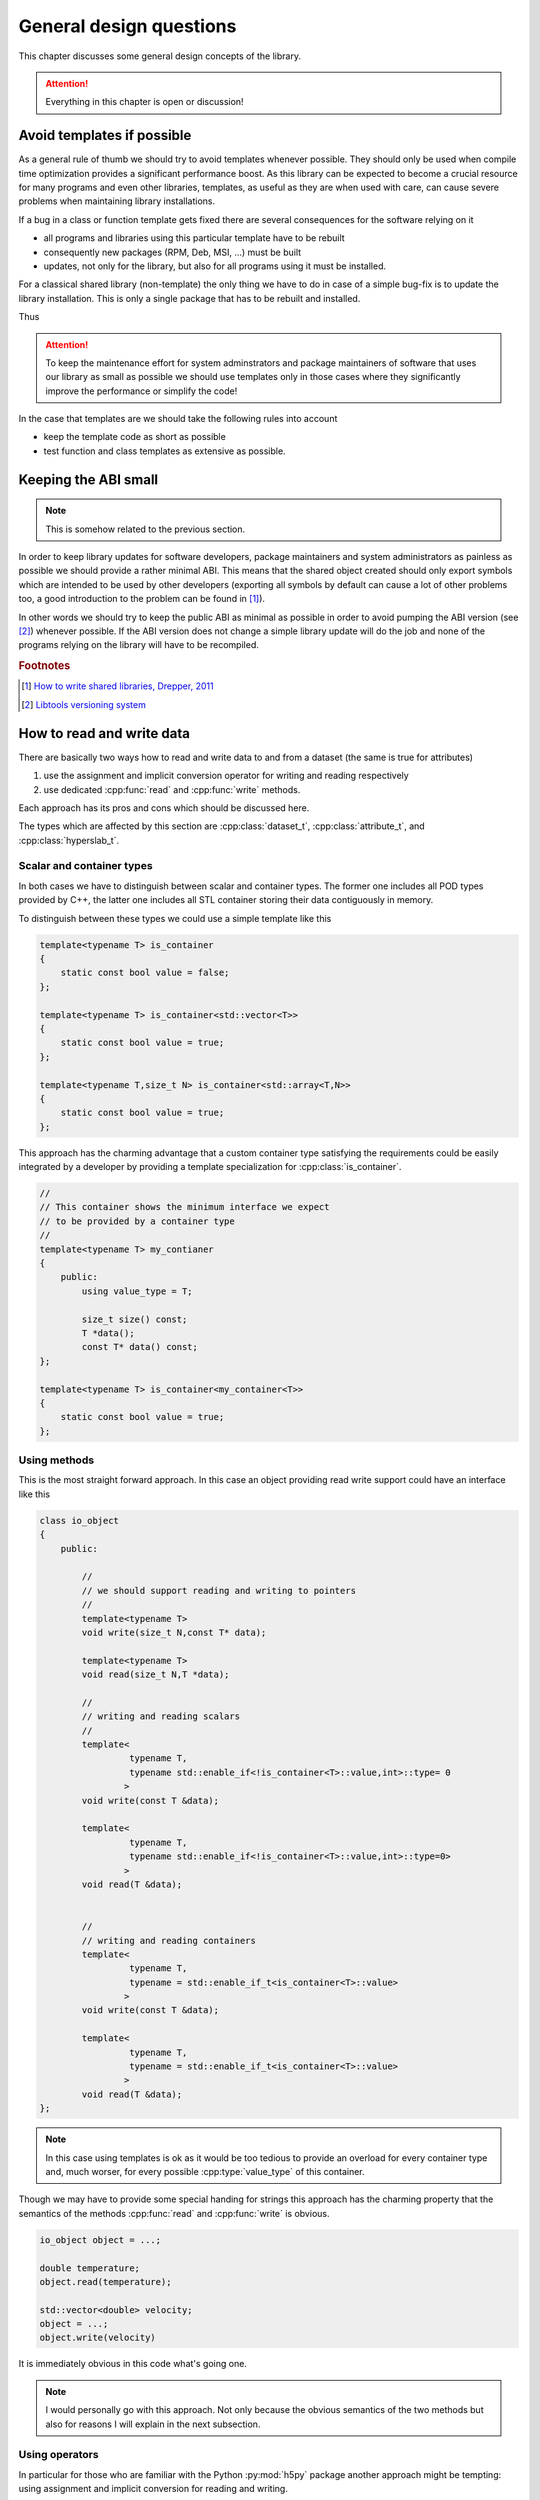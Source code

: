 ========================
General design questions
========================

This chapter discusses some general design concepts of the library. 

.. attention::

    Everything in this chapter is open or discussion!

.. _design-templates:

Avoid templates if possible
===========================

As a general rule of thumb we should try to avoid templates whenever possible. 
They should only be used when compile time optimization provides a significant 
performance boost. 
As this library can be expected to become a crucial resource for many programs and
even other libraries, templates, as useful as they are when used with care, can
cause severe problems when maintaining library installations. 

If a bug in a class or function template gets fixed there are several
consequences for the software relying on it

* all programs and libraries using this particular template have to be rebuilt
* consequently new packages (RPM, Deb, MSI, ...) must be built
* updates, not only for the library, but also for all programs using it must be 
  installed. 

For a classical shared library (non-template) the only thing we have to do in
case of a simple bug-fix is to update the library installation. This is only a
single package that has to be rebuilt and installed. 

Thus 

.. attention::

    To keep the maintenance effort for system adminstrators and package
    maintainers of software that uses our library as small as possible we
    should use templates only in those cases where they significantly improve
    the performance or simplify the code!

In the case that templates are we should take the following rules into account

* keep the template code as short as possible 
* test function and class templates as extensive as possible. 

.. _design-API:

Keeping the ABI small
=====================

.. note::

    This is somehow related to the previous section. 

In order to keep library updates for software developers, package maintainers
and system administrators as painless as possible we should provide a rather
minimal ABI. This means that the shared object created should only export
symbols which are intended to be used by other developers (exporting all
symbols by default can cause a lot of other problems too, a good 
introduction to the problem can be found in [#f1]_). 

In other words we should try to keep the public ABI as minimal as possible in
order to avoid pumping the ABI version (see [#f2]_) whenever possible. 
If the ABI version does not change a simple library update will do the job and
none of the programs relying on the library will have to be recompiled. 

.. rubric:: Footnotes

.. [#f1] `How to write shared libraries, Drepper, 2011`_
.. [#f2] `Libtools versioning system`_

.. _How to write shared libraries, Drepper, 2011: https://software.intel.com/sites/default/files/m/a/1/e/dsohowto.pdf
.. _Libtools versioning system: https://www.gnu.org/software/libtool/manual/html_node/Libtool-versioning.html

.. _design-read-write:

How to read and write data
==========================

There are basically two ways how to read and write data to and from a dataset
(the same is true for attributes)

#. use the assignment and implicit conversion operator for writing and reading
   respectively 
#. use dedicated :cpp:func:`read` and :cpp:func:`write` methods.

Each approach has its pros and cons which should be discussed here. 

The types which are affected by this section are :cpp:class:`dataset_t`,
:cpp:class:`attribute_t`, and :cpp:class:`hyperslab_t`.

Scalar and container types
--------------------------

In both cases we have to distinguish between scalar and container types. The
former one includes all POD types provided by C++, the latter one includes all
STL container storing their data contiguously in memory. 

To distinguish between these types we could use a simple template like this 

.. code-block:: cpp

    template<typename T> is_container
    {
        static const bool value = false;
    };

    template<typename T> is_container<std::vector<T>>
    {
        static const bool value = true;
    };

    template<typename T,size_t N> is_container<std::array<T,N>>
    {
        static const bool value = true;
    };

This approach has the charming advantage that a custom container type
satisfying the requirements  could be easily integrated by a developer by 
providing a template specialization for :cpp:class:`is_container`.

.. code-block:: cpp

    //
    // This container shows the minimum interface we expect 
    // to be provided by a container type
    //
    template<typename T> my_contianer
    {
        public:
            using value_type = T;
            
            size_t size() const;
            T *data();
            const T* data() const;
    };

    template<typename T> is_container<my_container<T>>
    {
        static const bool value = true;
    };

Using methods
-------------

This is the most straight forward approach. In this case an object providing
read write support could have an interface like this 

.. code-block:: cpp

    class io_object 
    {
        public:
            
            //
            // we should support reading and writing to pointers
            //
            template<typename T> 
            void write(size_t N,const T* data);

            template<typename T>
            void read(size_t N,T *data);

            //
            // writing and reading scalars
            //
            template<
                     typename T,
                     typename std::enable_if<!is_container<T>::value,int>::type= 0
                    >
            void write(const T &data);

            template<
                     typename T,
                     typename std::enable_if<!is_container<T>::value,int>::type=0>
                    >
            void read(T &data);


            //
            // writing and reading containers
            template<
                     typename T,
                     typename = std::enable_if_t<is_container<T>::value>
                    >
            void write(const T &data);

            template<
                     typename T,
                     typename = std::enable_if_t<is_container<T>::value>
                    >
            void read(T &data);
    };


.. note::

    In this case using templates is ok as it would be too tedious to provide an
    overload for every container type and, much worser, for every possible
    :cpp:type:`value_type` of this container.

Though we may have to provide some special handing for strings this approach
has the charming property that the semantics of the methods 
:cpp:func:`read` and :cpp:func:`write` is obvious. 


.. code-block:: cpp

    io_object object = ...;
    
    double temperature;
    object.read(temperature);

    std::vector<double> velocity;
    object = ...;
    object.write(velocity)

It is immediately obvious in this code what's going one. 

.. note::

    I would personally go with this approach. Not only because the obvious
    semantics of the two methods but also for reasons I will explain in the
    next subsection.

Using operators
---------------

In particular for those who are familiar with the Python :py:mod:`h5py`
package another approach might be tempting: using assignment and implicit
conversion for reading and writing. 

I will first start here with the example code to show what I mean with this:

.. code-block:: cpp

    io_object object = ....;

    double temperature = object; //reading data (conversion)

    object = ....;
    object = std::vector<double>{...}; // writing data (assignment)

A possible way how to implement this would be

.. code-block:: cpp

    class io_object
    {   
        public:

            //
            // need to provide copy and move assignment operators 
            // but we can use at least the default implementation
            //
            io_object &operator(const io_object &o) = default;
            io_object &operator(io_object &&o) = default;

            //
            // writing scalar data
            //
            template<
                     typename T,
                     typename std::enable_if<!is_container<T>::value &&
                                             !std::is_same<T,io_object>::value,
                                             int>::type = 0
                    >
            io_object &operator=(const T &data);

            
            //
            // reading scalar data
            //
            template<
                     typename T,
                     typename std::enable_if<!is_container<T>::value,int>::type=0
                    >
            operator T();

            //
            // writing container data
            //
            template<
                     typename T,
                     typename = std::enable_if_t<is_container<T>::value &&
                                                 !std::is_same<T,io_object>::value>
                    >
            io_object &operator=(const T& data);

            //
            // reading container data
            // 
            template<
                     typename T,
                     typename = std::enable_if_t<is_container<T>::value>
                    >
            operator T();
                                                 
    };
     
Though this approach looks rather elegant in the example above as we can see
the implementation has some flaws.

#. we have to provide copy and move assignment for :cpp:class:`io_object`
   itself in order to avoid problems with the write operators. 
#. the SFINAE pattern is more elaborate in particular for the assignment
   operators
#. Finally, reading data with implicit conversion problematic in particular 
   for container types.

I want to elaborate a bit on the last point. The first problem is that we have
to extend our :cpp:class:`is_container` template. The reason for this is that
the conversion method has to create a new instance of the requested container. 
Thus we would need something like this for the :cpp:class:`is_container` 
template 

.. code-block:: cpp

    template<typename T> struct is_container<std::vector<T>>
    {
        static std::vector<T> create(const dataspace_t &space)
        {
            //create an instance of std::vector<T> here
            std::vector<T> instance = .....;
            return instance; 
        }
    };

There is also some performance concern with this approach. When we iterate over
a dataset (as will be shown latter) this would mean that we would allocate a
new region of memory any time we read from the hyperslab selection (which
should provide such an interface). 
Using the simple :cpp:func:`read` and :cpp:func:`write` function approach we
could allocate a buffer for the data once before entering the loop and reuse it
in every loop cycle.

As a final conclusion: though this approach looks elegant on the first glimpse
I would go with the simple read write method for now. 


.. _design-index-range:

Index ranges
============

A crucial part when constructing selections (hyperslabs) is to specify index
ranges (Python calls this a slice). 

.. code-block:: cpp

    //
    // alternatively we could call this slice_t
    //
    class index_range_t
    {
        public:
            explicit index_range_t(hsize_t first,hsize_t last,hsize_t stride=1);
            index_range_t(hsize_t last);

            hsize_t first_index() const;
            hsize_t last_index() const;
            hsize_t stride() const;
    };


As usual for C style languages the last index is not included in the range. 
So 

.. code-block:: cpp

    index_range_t range(0,10);

Would denote the range from 0 to 9.

.. _design-file-system-objects:

Referencing file system objects
===============================


It is common for C++ and C programs to use an instance of
:cpp:type:`std::string` or :cpp:type:`char[]` to store the path 
of an object on a computers file system. 

I strongly discourage this approach as, again, the semantics of a string and a
file system path is quite different. I suggest to use 
:cpp:class:`boost::filesystem::path` instead of strings to reference objects on
the file system.

.. admonition:: Rational

    There are two problems with strings 

    * users tend to not care about the different syntax of a filesystem path on
      different plattforms  which can cause problems for cross-plattform 
      software.
    * In this particular case already the type passed shows what a function
      expects as an input.
